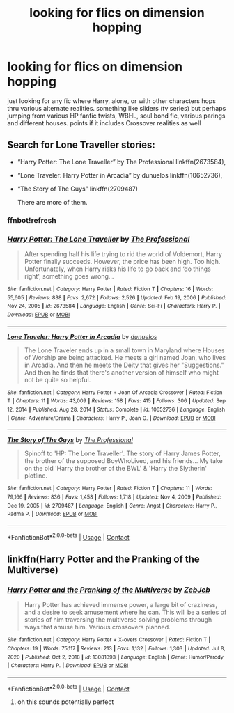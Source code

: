 #+TITLE: looking for flics on dimension hopping

* looking for flics on dimension hopping
:PROPERTIES:
:Author: Nalpona_Freesun
:Score: 5
:DateUnix: 1620456897.0
:DateShort: 2021-May-08
:FlairText: Request
:END:
just looking for any fic where Harry, alone, or with other characters hops thru various alternate realities. something like sliders (tv series) but perhaps jumping from various HP fanfic twists, WBHL, soul bond fic, various parings and different houses. points if it includes Crossover realities as well


** Search for Lone Traveller stories:

- “Harry Potter: The Lone Traveller” by The Professional linkffn(2673584),

- “Lone Traveler: Harry Potter in Arcadia” by dunuelos linkffn(10652736),

- “The Story of The Guys” linkffn(2709487)

  There are more of them.
:PROPERTIES:
:Author: ceplma
:Score: 1
:DateUnix: 1620482416.0
:DateShort: 2021-May-08
:END:

*** ffnbot!refresh
:PROPERTIES:
:Author: ceplma
:Score: 1
:DateUnix: 1620483232.0
:DateShort: 2021-May-08
:END:


*** [[https://www.fanfiction.net/s/2673584/1/][*/Harry Potter: The Lone Traveller/*]] by [[https://www.fanfiction.net/u/933691/The-Professional][/The Professional/]]

#+begin_quote
  After spending half his life trying to rid the world of Voldemort, Harry Potter finally succeeds. However, the price has been high. Too high. Unfortunately, when Harry risks his life to go back and ‘do things right', something goes wrong...
#+end_quote

^{/Site/:} ^{fanfiction.net} ^{*|*} ^{/Category/:} ^{Harry} ^{Potter} ^{*|*} ^{/Rated/:} ^{Fiction} ^{T} ^{*|*} ^{/Chapters/:} ^{16} ^{*|*} ^{/Words/:} ^{55,605} ^{*|*} ^{/Reviews/:} ^{838} ^{*|*} ^{/Favs/:} ^{2,672} ^{*|*} ^{/Follows/:} ^{2,526} ^{*|*} ^{/Updated/:} ^{Feb} ^{19,} ^{2006} ^{*|*} ^{/Published/:} ^{Nov} ^{24,} ^{2005} ^{*|*} ^{/id/:} ^{2673584} ^{*|*} ^{/Language/:} ^{English} ^{*|*} ^{/Genre/:} ^{Sci-Fi} ^{*|*} ^{/Characters/:} ^{Harry} ^{P.} ^{*|*} ^{/Download/:} ^{[[http://www.ff2ebook.com/old/ffn-bot/index.php?id=2673584&source=ff&filetype=epub][EPUB]]} ^{or} ^{[[http://www.ff2ebook.com/old/ffn-bot/index.php?id=2673584&source=ff&filetype=mobi][MOBI]]}

--------------

[[https://www.fanfiction.net/s/10652736/1/][*/Lone Traveler: Harry Potter in Arcadia/*]] by [[https://www.fanfiction.net/u/2198557/dunuelos][/dunuelos/]]

#+begin_quote
  The Lone Traveler ends up in a small town in Maryland where Houses of Worship are being attacked. He meets a girl named Joan, who lives in Arcadia. And then he meets the Deity that gives her "Suggestions." And then he finds that there's another version of himself who might not be quite so helpful.
#+end_quote

^{/Site/:} ^{fanfiction.net} ^{*|*} ^{/Category/:} ^{Harry} ^{Potter} ^{+} ^{Joan} ^{Of} ^{Arcadia} ^{Crossover} ^{*|*} ^{/Rated/:} ^{Fiction} ^{T} ^{*|*} ^{/Chapters/:} ^{11} ^{*|*} ^{/Words/:} ^{43,009} ^{*|*} ^{/Reviews/:} ^{158} ^{*|*} ^{/Favs/:} ^{415} ^{*|*} ^{/Follows/:} ^{306} ^{*|*} ^{/Updated/:} ^{Sep} ^{12,} ^{2014} ^{*|*} ^{/Published/:} ^{Aug} ^{28,} ^{2014} ^{*|*} ^{/Status/:} ^{Complete} ^{*|*} ^{/id/:} ^{10652736} ^{*|*} ^{/Language/:} ^{English} ^{*|*} ^{/Genre/:} ^{Adventure/Drama} ^{*|*} ^{/Characters/:} ^{Harry} ^{P.,} ^{Joan} ^{G.} ^{*|*} ^{/Download/:} ^{[[http://www.ff2ebook.com/old/ffn-bot/index.php?id=10652736&source=ff&filetype=epub][EPUB]]} ^{or} ^{[[http://www.ff2ebook.com/old/ffn-bot/index.php?id=10652736&source=ff&filetype=mobi][MOBI]]}

--------------

[[https://www.fanfiction.net/s/2709487/1/][*/The Story of The Guys/*]] by [[https://www.fanfiction.net/u/933691/The-Professional][/The Professional/]]

#+begin_quote
  Spinoff to 'HP: The Lone Traveller'. The story of Harry James Potter, the brother of the supposed BoyWhoLived, and his friends... My take on the old 'Harry the brother of the BWL' & 'Harry the Slytherin' plotline.
#+end_quote

^{/Site/:} ^{fanfiction.net} ^{*|*} ^{/Category/:} ^{Harry} ^{Potter} ^{*|*} ^{/Rated/:} ^{Fiction} ^{T} ^{*|*} ^{/Chapters/:} ^{11} ^{*|*} ^{/Words/:} ^{79,166} ^{*|*} ^{/Reviews/:} ^{836} ^{*|*} ^{/Favs/:} ^{1,458} ^{*|*} ^{/Follows/:} ^{1,718} ^{*|*} ^{/Updated/:} ^{Nov} ^{4,} ^{2009} ^{*|*} ^{/Published/:} ^{Dec} ^{19,} ^{2005} ^{*|*} ^{/id/:} ^{2709487} ^{*|*} ^{/Language/:} ^{English} ^{*|*} ^{/Genre/:} ^{Angst} ^{*|*} ^{/Characters/:} ^{Harry} ^{P.,} ^{Padma} ^{P.} ^{*|*} ^{/Download/:} ^{[[http://www.ff2ebook.com/old/ffn-bot/index.php?id=2709487&source=ff&filetype=epub][EPUB]]} ^{or} ^{[[http://www.ff2ebook.com/old/ffn-bot/index.php?id=2709487&source=ff&filetype=mobi][MOBI]]}

--------------

*FanfictionBot*^{2.0.0-beta} | [[https://github.com/FanfictionBot/reddit-ffn-bot/wiki/Usage][Usage]] | [[https://www.reddit.com/message/compose?to=tusing][Contact]]
:PROPERTIES:
:Author: FanfictionBot
:Score: 1
:DateUnix: 1620483269.0
:DateShort: 2021-May-08
:END:


** linkffn(Harry Potter and the Pranking of the Multiverse)
:PROPERTIES:
:Author: sailingg
:Score: 1
:DateUnix: 1620487968.0
:DateShort: 2021-May-08
:END:

*** [[https://www.fanfiction.net/s/13081393/1/][*/Harry Potter and the Pranking of the Multiverse/*]] by [[https://www.fanfiction.net/u/10283561/ZebJeb][/ZebJeb/]]

#+begin_quote
  Harry Potter has achieved immense power, a large bit of craziness, and a desire to seek amusement where he can. This will be a series of stories of him traversing the multiverse solving problems through ways that amuse him. Various crossovers planned.
#+end_quote

^{/Site/:} ^{fanfiction.net} ^{*|*} ^{/Category/:} ^{Harry} ^{Potter} ^{+} ^{X-overs} ^{Crossover} ^{*|*} ^{/Rated/:} ^{Fiction} ^{T} ^{*|*} ^{/Chapters/:} ^{19} ^{*|*} ^{/Words/:} ^{75,117} ^{*|*} ^{/Reviews/:} ^{213} ^{*|*} ^{/Favs/:} ^{1,132} ^{*|*} ^{/Follows/:} ^{1,303} ^{*|*} ^{/Updated/:} ^{Jul} ^{8,} ^{2020} ^{*|*} ^{/Published/:} ^{Oct} ^{2,} ^{2018} ^{*|*} ^{/id/:} ^{13081393} ^{*|*} ^{/Language/:} ^{English} ^{*|*} ^{/Genre/:} ^{Humor/Parody} ^{*|*} ^{/Characters/:} ^{Harry} ^{P.} ^{*|*} ^{/Download/:} ^{[[http://www.ff2ebook.com/old/ffn-bot/index.php?id=13081393&source=ff&filetype=epub][EPUB]]} ^{or} ^{[[http://www.ff2ebook.com/old/ffn-bot/index.php?id=13081393&source=ff&filetype=mobi][MOBI]]}

--------------

*FanfictionBot*^{2.0.0-beta} | [[https://github.com/FanfictionBot/reddit-ffn-bot/wiki/Usage][Usage]] | [[https://www.reddit.com/message/compose?to=tusing][Contact]]
:PROPERTIES:
:Author: FanfictionBot
:Score: 2
:DateUnix: 1620487995.0
:DateShort: 2021-May-08
:END:

**** oh this sounds potentially perfect
:PROPERTIES:
:Author: Nalpona_Freesun
:Score: 1
:DateUnix: 1620504786.0
:DateShort: 2021-May-09
:END:
